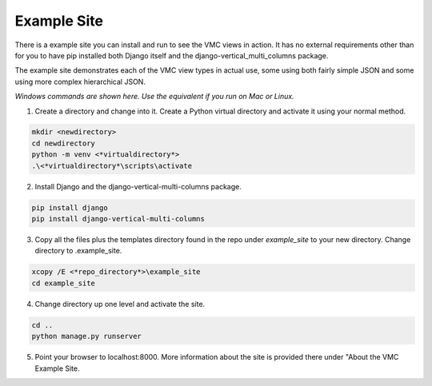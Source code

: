 ************
Example Site
************

There is a example site you can install and run to see the VMC views in action. It has no external requirements other than for you to have pip installed
both Django itself and the django-vertical_multi_columns package.

The example site demonstrates each of the VMC view types in actual use, some using both fairly simple JSON and some using more complex hierarchical JSON.

*Windows commands are shown here. Use the equivalent if you run on Mac or Linux.*

1. Create a directory and change into it. Create a Python virtual directory and activate it using your normal method.

.. code-block:: bash

	mkdir <newdirectory>
	cd newdirectory
	python -m venv <*virtualdirectory*>
	.\<*virtualdirectory*\scripts\activate

2. Install Django and the django-vertical-multi-columns package.

.. code-block:: bash

	pip install django
	pip install django-vertical-multi-columns

3. Copy all the files plus the templates directory found in the repo under *example_site* to your new directory. Change directory to .\example_site.

.. code-block:: bash

	xcopy /E <*repo_directory*>\example_site
	cd example_site

4. Change directory up one level and activate the site.

.. code-block:: bash

	cd ..
	python manage.py runserver

5. Point your browser to localhost:8000. More information about the site is provided there under "About the VMC Example Site.
